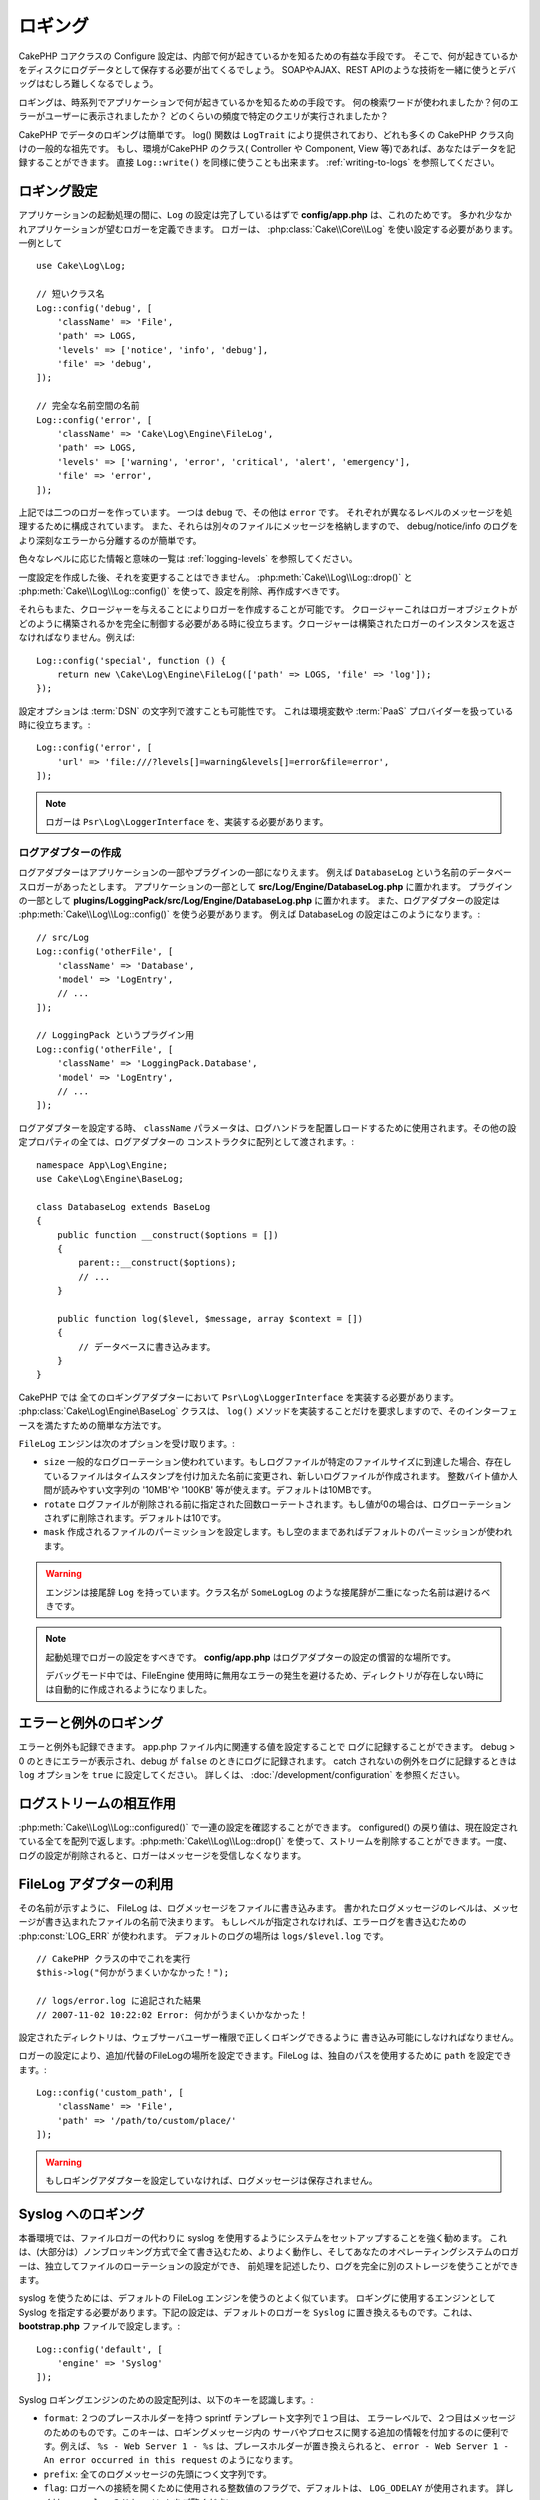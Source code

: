 ロギング
########

CakePHP コアクラスの Configure 設定は、内部で何が起きているかを知るための有益な手段です。
そこで、何が起きているかをディスクにログデータとして保存する必要が出てくるでしょう。
SOAPやAJAX、REST APIのような技術を一緒に使うとデバッグはむしろ難しくなるでしょう。

ロギングは、時系列でアプリケーションで何が起きているかを知るための手段です。
何の検索ワードが使われましたか？何のエラーがユーザーに表示されましたか？
どのくらいの頻度で特定のクエリが実行されましたか？

CakePHP でデータのロギングは簡単です。
log() 関数は ``LogTrait`` により提供されており、どれも多くの CakePHP クラス向けの一般的な祖先です。
もし、環境がCakePHP のクラス( Controller や Component, View 等)であれば、あなたはデータを記録することができます。
直接 ``Log::write()`` を同様に使うことも出来ます。
:ref:`writing-to-logs` を参照してください。

.. _log-configuration:

ロギング設定
============

アプリケーションの起動処理の間に、``Log`` の設定は完了しているはずで
**config/app.php** は、これのためです。
多かれ少なかれアプリケーションが望むロガーを定義できます。
ロガーは、 :php:class:`Cake\\Core\\Log` を使い設定する必要があります。
一例として ::

    use Cake\Log\Log;

    // 短いクラス名
    Log::config('debug', [
        'className' => 'File',
        'path' => LOGS,
        'levels' => ['notice', 'info', 'debug'],
        'file' => 'debug',
    ]);

    // 完全な名前空間の名前
    Log::config('error', [
        'className' => 'Cake\Log\Engine\FileLog',
        'path' => LOGS,
        'levels' => ['warning', 'error', 'critical', 'alert', 'emergency'],
        'file' => 'error',
    ]);

上記では二つのロガーを作っています。  一つは  ``debug`` で、その他は ``error`` です。
それぞれが異なるレベルのメッセージを処理するために構成されています。
また、それらは別々のファイルにメッセージを格納しますので、
debug/notice/info のログをより深刻なエラーから分離するのが簡単です。

色々なレベルに応じた情報と意味の一覧は :ref:`logging-levels` を参照してください。

一度設定を作成した後、それを変更することはできません。
:php:meth:`Cake\\Log\\Log::drop()` と :php:meth:`Cake\\Log\\Log::config()` を使って、設定を削除、再作成すべきです。

それらもまた、クロージャーを与えることによりロガーを作成することが可能です。
クロージャーこれはロガーオブジェクトがどのように構築されるかを完全に制御する必要がある時に役立ちます。クロージャーは構築されたロガーのインスタンスを返さなければなりません。例えば::

    Log::config('special', function () {
        return new \Cake\Log\Engine\FileLog(['path' => LOGS, 'file' => 'log']);
    });

設定オプションは :term:`DSN` の文字列で渡すことも可能性です。
これは環境変数や :term:`PaaS` プロバイダーを扱っている時に役立ちます。::

    Log::config('error', [
        'url' => 'file:///?levels[]=warning&levels[]=error&file=error',
    ]);

.. note::

    ロガーは ``Psr\Log\LoggerInterface`` を、実装する必要があります。

ログアダプターの作成
--------------------

ログアダプターはアプリケーションの一部やプラグインの一部になりえます。
例えば ``DatabaseLog`` という名前のデータベースロガーがあったとします。
アプリケーションの一部として **src/Log/Engine/DatabaseLog.php** に置かれます。
プラグインの一部として **plugins/LoggingPack/src/Log/Engine/DatabaseLog.php** に置かれます。
また、ログアダプターの設定は :php:meth:`Cake\\Log\\Log::config()` を使う必要があります。
例えば DatabaseLog の設定はこのようになります。::

    // src/Log
    Log::config('otherFile', [
        'className' => 'Database',
        'model' => 'LogEntry',
        // ...
    ]);

    // LoggingPack というプラグイン用
    Log::config('otherFile', [
        'className' => 'LoggingPack.Database',
        'model' => 'LogEntry',
        // ...
    ]);

ログアダプターを設定する時、 ``className`` パラメータは、ログハンドラを配置しロードするために使用されます。その他の設定プロパティの全ては、ログアダプターの コンストラクタに配列として渡されます。::

    namespace App\Log\Engine;
    use Cake\Log\Engine\BaseLog;

    class DatabaseLog extends BaseLog
    {
        public function __construct($options = [])
        {
            parent::__construct($options);
            // ...
        }

        public function log($level, $message, array $context = [])
        {
            // データベースに書き込みます。
        }
    }

CakePHP では 全てのロギングアダプターにおいて ``Psr\Log\LoggerInterface`` を実装する必要があります。
:php:class:`Cake\Log\Engine\BaseLog` クラスは、 ``log()`` メソッドを実装することだけを要求しますので、そのインターフェースを満たすための簡単な方法です。

.. _file-log:

``FileLog`` エンジンは次のオプションを受け取ります。:

* ``size`` 一般的なログローテーション使われています。もしログファイルが特定のファイルサイズに到達した場合、存在しているファイルはタイムスタンプを付け加えた名前に変更され、新しいログファイルが作成されます。 整数バイト値か人間が読みやすい文字列の '10MB'や '100KB' 等が使えます。デフォルトは10MBです。
* ``rotate`` ログファイルが削除される前に指定された回数ローテートされます。もし値が0の場合は、ログローテーションされずに削除されます。デフォルトは10です。
* ``mask`` 作成されるファイルのパーミッションを設定します。もし空のままであればデフォルトのパーミッションが使われます。

.. warning::

    エンジンは接尾辞 ``Log`` を持っています。クラス名が ``SomeLogLog`` のような接尾辞が二重になった名前は避けるべきです。

.. note::

    起動処理でロガーの設定をすべきです。 **config/app.php** はログアダプターの設定の慣習的な場所です。

    デバッグモード中では、FileEngine 使用時に無用なエラーの発生を避けるため、ディレクトリが存在しない時には自動的に作成されるようになりました。

エラーと例外のロギング
======================

エラーと例外も記録できます。 app.php ファイル内に関連する値を設定することで ログに記録することができます。
debug > 0 のときにエラーが表示され、debug が ``false`` のときにログに記録されます。
catch されないの例外をログに記録するときは ``log`` オプションを ``true`` に設定してください。
詳しくは、 :doc:`/development/configuration` を参照ください。

ログストリームの相互作用
============================

:php:meth:`Cake\\Log\\Log::configured()` で一連の設定を確認することができます。 configured() の戻り値は、現在設定されている全てを配列で返します。:php:meth:`Cake\\Log\\Log::drop()` を使って、ストリームを削除することができます。一度、ログの設定が削除されると、ロガーはメッセージを受信しなくなります。


FileLog アダプターの利用
========================

その名前が示すように、 FileLog は、ログメッセージをファイルに書き込みます。
書かれたログメッセージのレベルは、メッセージが書き込まれたファイルの名前で決まります。
もしレベルが指定されなければ、エラーログを書き込むための :php:const:`LOG_ERR` が使われます。
デフォルトのログの場所は ``logs/$level.log`` です。 ::

    // CakePHP クラスの中でこれを実行
    $this->log("何かがうまくいかなかった！");

    // logs/error.log に追記された結果
    // 2007-11-02 10:22:02 Error: 何かがうまくいかなかった！

設定されたディレクトリは、ウェブサーバユーザー権限で正しくロギングできるように 書き込み可能にしなければなりません。

ロガーの設定により、追加/代替のFileLogの場所を設定できます。FileLog は、独自のパスを使用するために ``path``  を設定できます。::

    Log::config('custom_path', [
        'className' => 'File',
        'path' => '/path/to/custom/place/'
    ]);

.. warning::
    もしロギングアダプターを設定していなければ、ログメッセージは保存されません。

.. _syslog-log:

Syslog へのロギング
===================

本番環境では、ファイルロガーの代わりに syslog を使用するようにシステムをセットアップすることを強く勧めます。
これは、(大部分は）ノンブロッキング方式で全て書き込むため、よりよく動作し、そしてあなたのオペレーティングシステムのロガーは、独立してファイルのローテーションの設定ができ、 前処理を記述したり、ログを完全に別のストレージを使うことができます。

syslog を使うためには、デフォルトの FileLog エンジンを使うのとよく似ています。 ロギングに使用するエンジンとして Syslog を指定する必要があります。下記の設定は、デフォルトのロガーを ``Syslog`` に置き換えるものです。これは、 **bootstrap.php** ファイルで設定します。::

    Log::config('default', [
        'engine' => 'Syslog'
    ]);

Syslog ロギングエンジンのための設定配列は、以下のキーを認識します。:

* ``format``: ２つのプレースホルダーを持つ sprintf テンプレート文字列で１つ目は、 エラーレベルで、２つ目はメッセージのためのものです。このキーは、ロギングメッセージ内の サーバやプロセスに関する追加の情報を付加するのに便利です。例えば、 ``%s - Web Server 1 - %s`` は、プレースホルダーが置き換えられると、 ``error - Web Server 1 - An error occurred in this request`` のようになります。
* ``prefix``: 全てのログメッセージの先頭につく文字列です。
* ``flag``: ロガーへの接続を開くために使用される整数値のフラグで、デフォルトは、 ``LOG_ODELAY`` が使用されます。 詳しくは、 ``openlog`` のドキュメントをご覧ください。
* ``facility``: syslog で使用するロギングスロット。デフォルトでは、 ``LOG_USER`` が使用されます。詳しくは、 ドキュメントの ``syslog`` をご覧ください。

.. _writing-to-logs:

ログへの書き込み
================

ログファイルへの書き込みは、２つの方法があります。１つは、静的な :php:meth:`Cake\\Log\\Log::write()` メソッドを使用することです。::

    Log::write('debug', '何かがうまくいかなかった');

２つ目は、使っている ``LogTrait`` に用意された log() ショートカット関数を使用することです。 log() を呼ぶと、内部的に ``Log::write()`` が呼ばれます。::

    // LogTrait を使用した クラス内でこれを実行
    $this->log("何かがうまくいかなかった！", 'debug');

全ての設定されたログストリームは、 :php:meth:`Cake\\Log\\Log::write()` が呼ばれるたびに順次書き込まれます。
もし設定されていないログアダプターを持っているならば、 ``log()`` は、 ``false`` を返し何も書き込みません。

.. _logging-levels:

レベルを使う
------------

CakePHPは、標準POSIXのロギングレベルをサポートします。
各レベルは、増加毎に重症度を示しています。:

* Emergency: システムは使用出来ません
* Alert: 今すぐ行動する必要がある
* Critical: 致命的な状態
* Error: エラー状態
* Warning: 警告状態
* Notice: 正常であるが、重大な状態
* Info: インフォメーションメッセージ
* Debug: デバッグレベルメッセージ

ロガー設定時やログメッセージの書き出し中に、名前からこれらのレベルを引くことができます。
あるいは、 :php:meth:`Cake\\Log\\Log::error()` のような便利メソッドを使うとログレベルを明確に示すことができます。
上記のレベルにないレベルを使っていると例外が発生します。

.. _logging-scopes:

ロギングスコープ
----------------

しばしば、異なるサブシステムやアプリケーションの一部で異なるロギングの振る舞いを設定したく
なるでしょう。ある E コマースショップの例を挙げます。注文と支払いのロギングをその他の
重大ではないログとは分けておきたい場合です。

CakePHP は、このコンセプトをロギングスコープで実現します。ログメッセージが書かれた時、
スコープ名を指定できます。そのスコープとして設定されたロガーがある場合、ログメッセージは
これらのロガーに向けられます。ログメッセージが未設定のスコープへ書かれた場合、
そのメッセージのレベルを制御するロガーがメッセージを記録します。 例::

    // すべてのレベルを受け取るように、 logs/shops.log を設定。
    // スコープは `orders` と `payments` のみ
    Log::config('shops', [
        'className' => 'File',
        'path' => LOGS,
        'levels' => [],
        'scopes' => ['orders', 'payments'],
        'file' => 'shops.log',
    ]);

    // すべてのレベルを受け取るように、 logs/payments.log を設定。
    // スコープは `payments` のみ
    Log::config('payments', [
        'className' => 'File',
        'path' => LOGS,
        'levels' => [],
        'scopes' => ['payments'],
        'file' => 'payments.log',
    ]);

    Log::warning('this gets written only to shops.log', ['scope' => ['orders']]);
    Log::warning('this gets written to both shops.log and payments.log', ['scope' => ['payments']]);
    Log::warning('this gets written to both shops.log and payments.log', ['scope' => ['unknown']]);

スコープは単一の文字列もしくは数値インデックス配列として渡すことができます。
コンテキストとしてより多くのデータを渡す機能が、このフォームを使用すると制限されることに注意してください。::

    Log::warning('これは警告です', ['orders']);
    Log::warning('これは警告です', 'payments');

Log API
=======

.. php:namespace:: Cake\Log

.. php:class:: Log

    ログを書き込むためのシンプルなクラス。

.. php:staticmethod:: config($key, $config)

    :param string $name: 接続されるロガーの名前で、後でロガーを削除するために使用されます。
    :param array $config: ロガーの設定情報とコンストラクタ引数の配列です。

    ロガーのために、コンフィグを取得や設定します。詳細は :ref:`log-configuration` を参照してください。

.. php:staticmethod:: configured()

    :returns: 設定されたロガーの配列です。

    設定された複数のロガーの名前を取得します。

.. php:staticmethod:: drop($name)

    :param string $name: 今後メッセージを受信させたくないロガーの名前です。

.. php:staticmethod:: write($level, $message, $scope = [])

    全ての設定されたロガーにメッセージを書き込みます。
    ``$level`` は、作成されたログメッセージのレベルを表します。
    ``$message`` は、書き込みたいログのメッセージです。
    ``$scope`` は、スコープ（一つもしくは複数）でログメッセージが作成されます。

.. php:staticmethod:: levels()

    引数なしでメソッドを呼び出します。例えば、 `Log::levels()` は、現在のレベルのコンフィグを取得します。

便利なメソッド
--------------

以下の便利メソッドは、適切なログレベルで `$message` を記録するために追加されました。

.. php:staticmethod:: emergency($message, $scope = [])
.. php:staticmethod:: alert($message, $scope = [])
.. php:staticmethod:: critical($message, $scope = [])
.. php:staticmethod:: error($message, $scope = [])
.. php:staticmethod:: warning($message, $scope = [])
.. php:staticmethod:: notice($message, $scope = [])
.. php:staticmethod:: debug($message, $scope = [])
.. php:staticmethod:: info($message, $scope = [])

ロギングトレイト
================

.. php:trait:: LogTrait

    トレイトはロギングへのショートカットを提供します。

.. php:method:: log($msg, $level = LOG_ERR)

    ログにメッセージを記録します。デフォルトメッセージは、記録されたエラーメッセージです。
    もし、 ``$msg`` が文字列でないとき、記録される前に ``print_r`` で変換されます。

Monolog を使用する
==================

Monolog は、PHP で人気のロガーです。
CakePHPのロガーと同じインターフェスを実装しています。なので、アプリケーションでデフォルトのロガーとして使うことが簡単です。

Composer を使って Monolog をインストールしたら、 ``Log::config()`` メソッドを使ってロガーを設定してください。::

    // config/bootstrap.php

    use Monolog\Logger;
    use Monolog\Handler\StreamHandler;

    Log::config('default', function () {
        $log = new Logger('app');
        $log->pushHandler(new StreamHandler('path/to/your/combined.log'));
        return $log;
    });

    // オプションで、今使っていない不要なデフォルトのロガーを止めてください
    Log::drop('debug');
    Log::drop('error');

もし異なるロガーをコンソールで設定したいのであれば、同じ方法を使ってください::

    // config/bootstrap_cli.php

    use Monolog\Logger;
    use Monolog\Handler\StreamHandler;

    Log::config('default', function () {
        $log = new Logger('cli');
        $log->pushHandler(new StreamHandler('path/to/your/combined-cli.log'));
        return $log;
    });

    // オプションで、今使っていない不要なデフォルトのCLIロガーを止めてください
    Configure::delete('Log.debug');
    Configure::delete('Log.error');

.. note::

    コンソールで固有なロガーを使用する場合は、必ずロガーで条件付き設定をしてください。これは複数のログが重複することを防ぎます。

.. meta::
    :title lang=ja: Logging
    :description lang=ja: CakePHPデータをディスクに記録し、アプリケーションのデバッグを長期間にわたりデバッグを助けます。
    :keywords lang=ja: cakephp logging,log errors,debug,logging data,cakelog class,ajax logging,soap logging,debugging,logs
